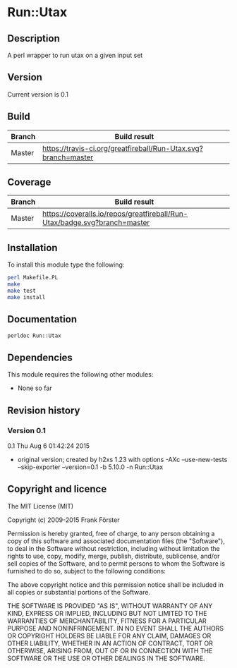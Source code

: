 * Run::Utax
** Description
A perl wrapper to run utax on a given input set

** Version
   Current version is 0.1

** Build

| Branch | Build result |
|--------|--------------|
| Master | [[https://travis-ci.org/greatfireball/fast-aqx-_processor][https://travis-ci.org/greatfireball/Run-Utax.svg?branch=master]]            |

** Coverage

| Branch | Build result |
|--------|--------------|
| Master | [[https://coveralls.io/r/greatfireball/fast-aqx-_processor][https://coveralls.io/repos/greatfireball/Run-Utax/badge.svg?branch=master]]            |

** Installation

To install this module type the following:

#+BEGIN_SRC sh
  perl Makefile.PL
  make
  make test
  make install
#+END_SRC

** Documentation
#+BEGIN_SRC sh
  perldoc Run::Utax
#+END_SRC

** Dependencies
This module requires the following other modules:
     - None so far
** Revision history
*** Version 0.1
0.1  Thu Aug  6 01:42:24 2015
	- original version; created by h2xs 1.23 with options
		-AXc --use-new-tests --skip-exporter --version=0.1 -b 5.10.0 -n Run::Utax

** Copyright and licence

The MIT License (MIT)

Copyright (c) 2009-2015 Frank Förster

Permission is hereby granted, free of charge, to any person obtaining a copy
of this software and associated documentation files (the "Software"), to deal
in the Software without restriction, including without limitation the rights
to use, copy, modify, merge, publish, distribute, sublicense, and/or sell
copies of the Software, and to permit persons to whom the Software is
furnished to do so, subject to the following conditions:

The above copyright notice and this permission notice shall be included in all
copies or substantial portions of the Software.

THE SOFTWARE IS PROVIDED "AS IS", WITHOUT WARRANTY OF ANY KIND, EXPRESS OR
IMPLIED, INCLUDING BUT NOT LIMITED TO THE WARRANTIES OF MERCHANTABILITY,
FITNESS FOR A PARTICULAR PURPOSE AND NONINFRINGEMENT. IN NO EVENT SHALL THE
AUTHORS OR COPYRIGHT HOLDERS BE LIABLE FOR ANY CLAIM, DAMAGES OR OTHER
LIABILITY, WHETHER IN AN ACTION OF CONTRACT, TORT OR OTHERWISE, ARISING FROM,
OUT OF OR IN CONNECTION WITH THE SOFTWARE OR THE USE OR OTHER DEALINGS IN THE
SOFTWARE.
